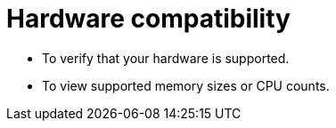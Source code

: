 [id="is-your-hardware-compatible_{context}"]
= Hardware compatibility

* To verify that your hardware is supported.

* To view supported memory sizes or CPU counts.
